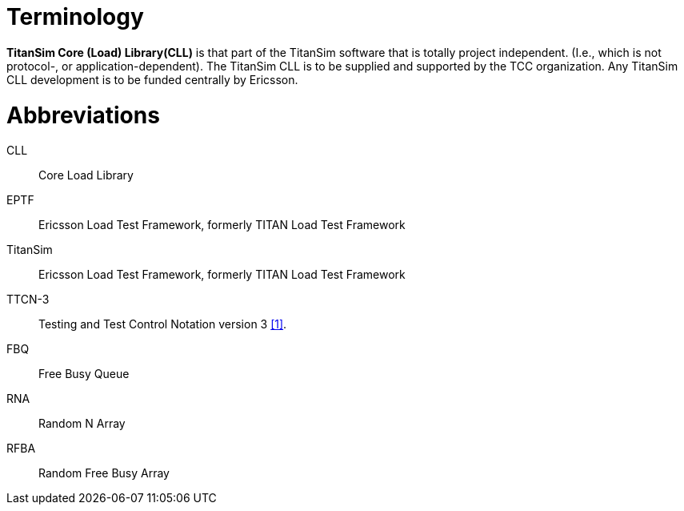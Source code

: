 = Terminology

*TitanSim Core (Load) Library(CLL)* is that part of the TitanSim software that is totally project independent. (I.e., which is not protocol-, or application-dependent). The TitanSim CLL is to be supplied and supported by the TCC organization. Any TitanSim CLL development is to be funded centrally by Ericsson.

= Abbreviations

CLL:: Core Load Library

EPTF:: Ericsson Load Test Framework, formerly TITAN Load Test Framework

TitanSim:: Ericsson Load Test Framework, formerly TITAN Load Test Framework

TTCN-3:: Testing and Test Control Notation version 3 <<7-references.adoc#_1, ‎[1]>>.

FBQ:: Free Busy Queue

RNA:: Random N Array

RFBA:: Random Free Busy Array
